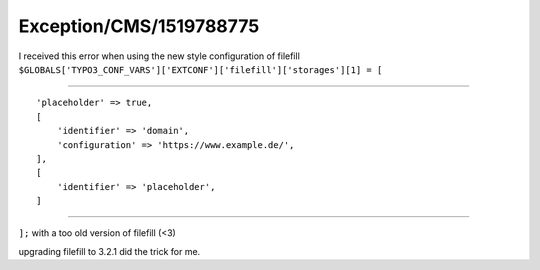 .. _firstHeading:

Exception/CMS/1519788775
========================

I received this error when using the new style configuration of filefill
``$GLOBALS['TYPO3_CONF_VARS']['EXTCONF']['filefill']['storages'][1] = [``

````

::

      'placeholder' => true,
      [
          'identifier' => 'domain',
          'configuration' => 'https://www.example.de/',
      ],
      [
          'identifier' => 'placeholder',
      ]

````

``];`` with a too old version of filefill (<3)

upgrading filefill to 3.2.1 did the trick for me.
